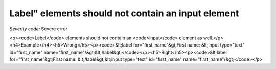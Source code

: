 ===============================
Label" elements should not contain an input element
===============================

*Severity code:* Severe error

.. php:class:: labelDoesNotContainInput

<p><code>Label</code> elements should not contain an <code>input</code> element as well.</p><h4>Example</h4><h5>Wrong</h5><p><code>&lt;label for="first_name"&gt;First name: &lt;input type="text" id="first_name" name="first_name"/&gt;&lt;/label&gt;</code></p><h5>Right</h5><p><code>&lt;label for="first_name"&gt;First name: &lt;/label&gt;&lt;input type="text" id="first_name" name="first_name"/&gt;</code></p>
